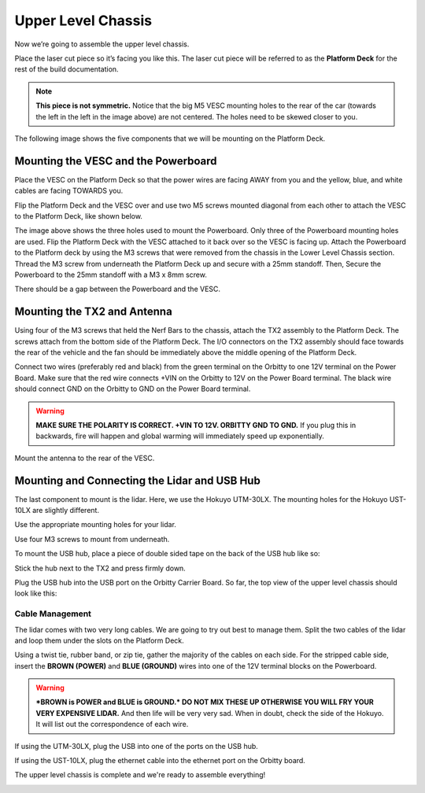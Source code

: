 .. _doc_build_upper_level:


Upper Level Chassis
====================

Now we’re going to assemble the upper level chassis.

Place the laser cut piece so it’s facing you like this. The laser cut piece will be referred to as the **Platform Deck** for the rest of the build documentation.

.. image:: img/ulchassis/ulchassis01.JPG

.. note:: 
	**This piece is not symmetric.** Notice that the big M5 VESC mounting holes to the rear of the car (towards the left in the left in the image above) are not centered. The holes need to be skewed closer to you. 

The following image shows the five components that we will be mounting on the Platform Deck.

.. image:: img/ulchassis/ulchassis02.JPG

Mounting the VESC and the Powerboard
--------------------------------------
Place the VESC on the Platform Deck so that the power wires are facing AWAY from you and the yellow, blue, and white cables are facing TOWARDS you.

.. image:: img/ulchassis/ulchassis03.JPG 

Flip the Platform Deck and the VESC over and use two M5 screws mounted diagonal from each other to attach the VESC to the Platform Deck, like shown below.

.. image:: img/ulchassis/ulchassis04.JPG 

The image above shows the three holes used to mount the Powerboard. Only three of the Powerboard mounting holes are used. Flip the Platform Deck with the VESC attached to it back over so the VESC is facing up. Attach the Powerboard to the Platform deck by using the M3 screws that were removed from the chassis in the Lower Level Chassis section. Thread the M3 screw from underneath the Platform Deck up and secure with a 25mm standoff. Then, Secure the Powerboard to the 25mm standoff with a M3 x 8mm screw.

.. image:: img/ulchassis/ulchassis19.JPG


.. image:: img/ulchassis/ulchassis05.JPG

There should be a gap between the Powerboard and the VESC.

.. image:: img/ulchassis/ulchassis06.JPG  

Mounting the TX2 and Antenna
------------------------------------------------
Using four of the M3 screws that held the Nerf Bars to the chassis, attach the TX2 assembly to the Platform Deck. The screws attach from the bottom side of the Platform Deck. The I/O connectors on the TX2 assembly should face towards the rear of the vehicle and the fan should be immediately above the middle opening of the Platform Deck.

.. image:: img/ulchassis/ulchassis07.JPG  

Connect two wires (preferably red and black) from the green terminal on the Orbitty to one 12V terminal on the Power Board. Make sure that the red wire connects +VIN on the Orbitty to 12V on the Power Board terminal. The black wire should connect GND on the Orbitty to GND on the Power Board terminal.

.. image:: img/ulchassis/ulchassis11.JPG  

.. warning::
	**MAKE SURE THE POLARITY IS CORRECT. +VIN TO 12V. ORBITTY GND TO GND.** If you plug this in backwards, fire will happen and global warming will immediately speed up exponentially.

Mount the antenna to the rear of the VESC. 

.. image:: img/ulchassis/ulchassis08.JPG  

Mounting and Connecting the Lidar and USB Hub
----------------------------------------------
The last component to mount is the lidar. Here, we use the Hokuyo UTM-30LX. The mounting holes for the Hokuyo UST-10LX are slightly different.

.. image:: img/ulchassis/ulchassis20.JPG  

Use the appropriate mounting holes for your lidar.

Use four M3 screws to mount from underneath. 

.. image:: img/ulchassis/ulchassis10.JPG  

To mount the USB hub, place a piece of double sided tape on the back of the USB hub like so:

.. image:: img/ulchassis/ulchassis12.JPG  

Stick the hub next to the TX2 and press firmly down.

.. image:: img/ulchassis/ulchassis13.JPG  

Plug the USB hub into the USB port on the Orbitty Carrier Board. So far, the top view of the upper level chassis should look like this:

.. image:: img/ulchassis/ulchassis14.JPG  

Cable Management
^^^^^^^^^^^^^^^^^^^
The lidar comes with two very long cables. We are going to try out best to manage them. Split the two cables of the lidar and loop them under the slots on the Platform Deck.

.. image:: img/ulchassis/ulchassis15.JPG  

Using a twist tie, rubber band, or zip tie, gather the majority of the cables on each side. For the stripped cable side, insert the **BROWN (POWER)** and **BLUE (GROUND)** wires into one of the 12V terminal blocks on the Powerboard. 

.. warning::
	***BROWN is POWER and BLUE is GROUND.*  DO NOT MIX THESE UP OTHERWISE YOU WILL FRY YOUR VERY EXPENSIVE LIDAR.** And then life will be very very sad. When in doubt, check the side of the Hokuyo. It will list out the correspondence of each wire.

.. image:: img/ulchassis/ulchassis16.JPG  

.. image:: img/ulchassis/ulchassis17.JPG  

If using the UTM-30LX, plug the USB into one of the ports on the USB hub.

.. image:: img/ulchassis/ulchassis18.JPG  

If using the UST-10LX, plug the ethernet cable into the ethernet port on the Orbitty board.

The upper level chassis is complete and we're ready to assemble everything!

.. image:: img/ulchassis/ulchassis21.gif
   :align: center
